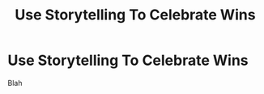 :PROPERTIES:
:ID:       4D62F0DE-2862-45F3-97EE-6AFED5382F2C
:END:
#+title: Use Storytelling To Celebrate Wins
#+filetags: :Chapter:
#+SELECT_TAGS
#+OPTIONS: tags:nil
* Use Storytelling To Celebrate Wins
Blah

